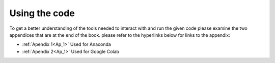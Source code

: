 ..  Copyright (C)  Jan Pearce
    This work is licensed under the Creative Commons Attribution-NonCommercial-ShareAlike 4.0 International License.
    To view a copy of this license, visit http://creativecommons.org/licenses/by-nc-sa/4.0/.

Using the code
----------------

.. _1.4:

To get a better understanding of the tools needed to interact with and run the given code please examine the two appendices that are at the end of the book. please refer to the hyperlinks below for links to the appendix:

- :ref:`Apendix 1<Ap_1>` Used for Anaconda

- :ref:`Apendix 2<Ap_1>` Used for Google Colab